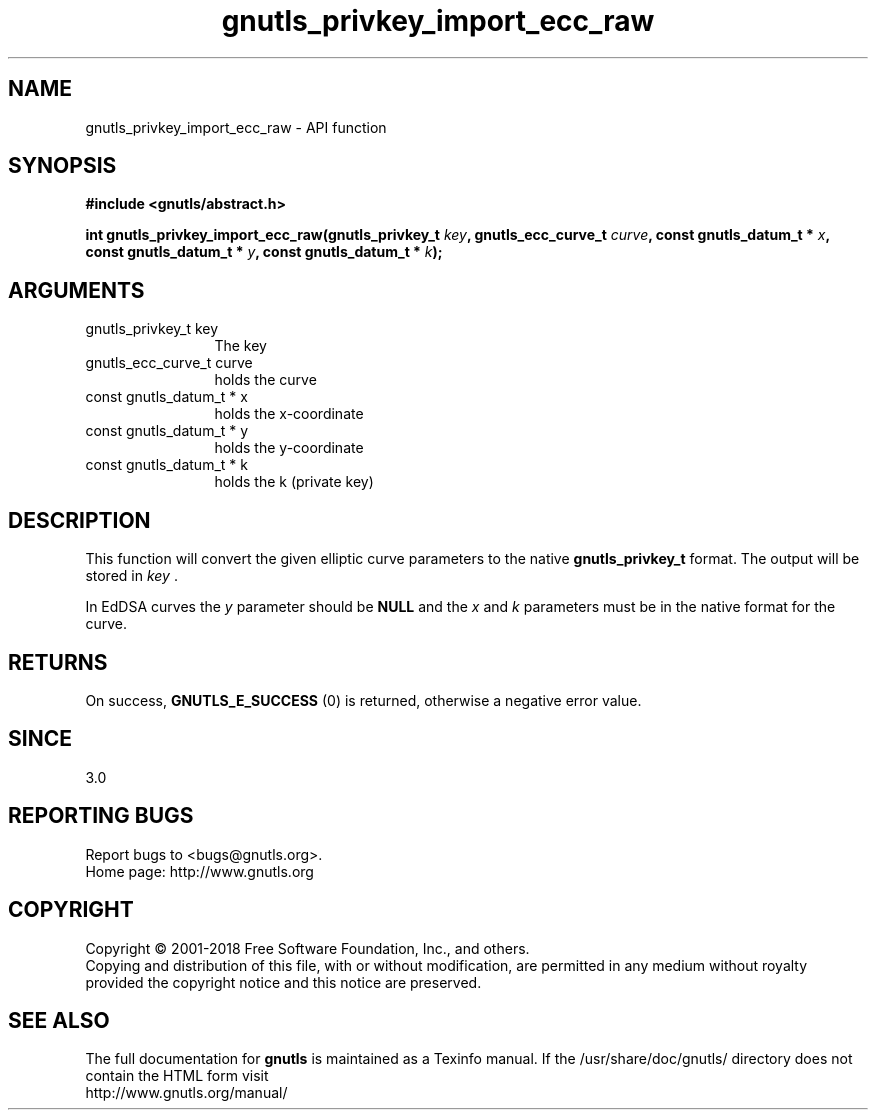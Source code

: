 .\" DO NOT MODIFY THIS FILE!  It was generated by gdoc.
.TH "gnutls_privkey_import_ecc_raw" 3 "3.6.5" "gnutls" "gnutls"
.SH NAME
gnutls_privkey_import_ecc_raw \- API function
.SH SYNOPSIS
.B #include <gnutls/abstract.h>
.sp
.BI "int gnutls_privkey_import_ecc_raw(gnutls_privkey_t " key ", gnutls_ecc_curve_t " curve ", const gnutls_datum_t * " x ", const gnutls_datum_t * " y ", const gnutls_datum_t * " k ");"
.SH ARGUMENTS
.IP "gnutls_privkey_t key" 12
The key
.IP "gnutls_ecc_curve_t curve" 12
holds the curve
.IP "const gnutls_datum_t * x" 12
holds the x\-coordinate
.IP "const gnutls_datum_t * y" 12
holds the y\-coordinate
.IP "const gnutls_datum_t * k" 12
holds the k (private key)
.SH "DESCRIPTION"
This function will convert the given elliptic curve parameters to the
native \fBgnutls_privkey_t\fP format.  The output will be stored
in  \fIkey\fP .

In EdDSA curves the  \fIy\fP parameter should be \fBNULL\fP and the  \fIx\fP and  \fIk\fP parameters
must be in the native format for the curve.
.SH "RETURNS"
On success, \fBGNUTLS_E_SUCCESS\fP (0) is returned, otherwise a
negative error value.
.SH "SINCE"
3.0
.SH "REPORTING BUGS"
Report bugs to <bugs@gnutls.org>.
.br
Home page: http://www.gnutls.org

.SH COPYRIGHT
Copyright \(co 2001-2018 Free Software Foundation, Inc., and others.
.br
Copying and distribution of this file, with or without modification,
are permitted in any medium without royalty provided the copyright
notice and this notice are preserved.
.SH "SEE ALSO"
The full documentation for
.B gnutls
is maintained as a Texinfo manual.
If the /usr/share/doc/gnutls/
directory does not contain the HTML form visit
.B
.IP http://www.gnutls.org/manual/
.PP
